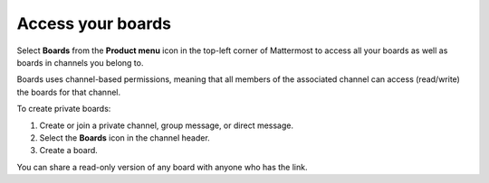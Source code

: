 Access your boards
==================

|all-plans| |cloud| |self-hosted|

.. |all-plans| image:: ../images/all-plans-badge.png
  :scale: 30
  :target: https://mattermost.com/pricing
  :alt: Available in Mattermost Free and Starter subscription plans.

.. |cloud| image:: ../images/cloud-badge.png
  :scale: 30
  :target: https://mattermost.com/deploy
  :alt: Available for Mattermost Cloud deployments.

.. |self-hosted| image:: ../images/self-hosted-badge.png
  :scale: 30
  :target: https://mattermost.com/deploy
  :alt: Available for Mattermost Self-Hosted deployments.

Select **Boards** from the **Product menu** |product-list| icon in the top-left corner of Mattermost to access all your boards as well as boards in channels you belong to.

.. |product-list| image:: ../images/products_E82F.svg
  :height: 24px
  :width: 24px
  :alt: Navigate between Channels, Playbooks, and Boards using the Product list icon.

Boards uses channel-based permissions, meaning that all members of the associated channel can access (read/write) the boards for that channel.

To create private boards: 

1. Create or join a private channel, group message, or direct message.
2. Select the **Boards** icon in the channel header.
3. Create a board.

You can share a read-only version of any board with anyone who has the link.
